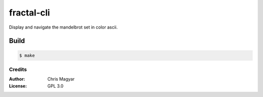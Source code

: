 ===========
fractal-cli
===========

Display and navigate the mandelbrot set in color ascii.

.. image:: fractal-cli.png
   :align: center

Build
-----

.. code::

    $ make


Credits
=======

:Author:
    Chris Magyar

:License:
    GPL 3.0
